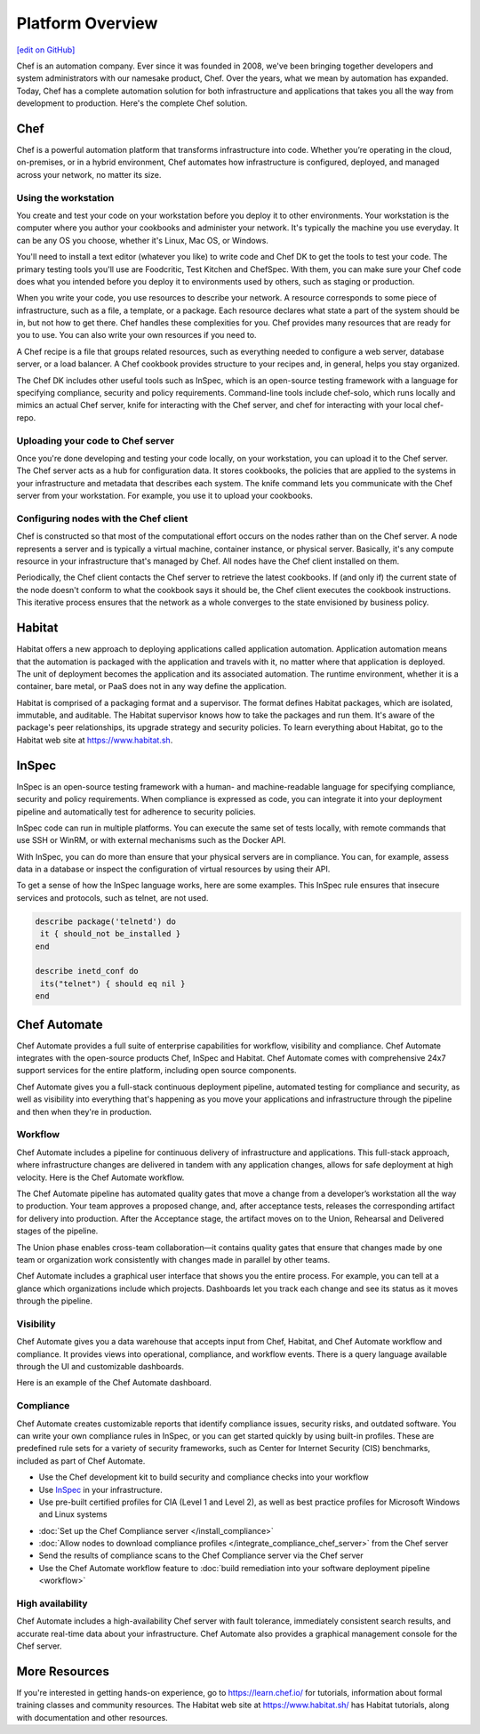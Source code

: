 .. The contents of this file is sync'd with /release_compliance/index.rst

=====================================================
Platform Overview
=====================================================
`[edit on GitHub] <https://github.com/chef/chef-web-docs/blob/master/chef_master/source/platform_overview.rst>`__

Chef is an automation company. Ever since it was founded in 2008, we've been bringing together developers and system administrators with our namesake product, Chef. Over the years, what we mean by automation has expanded. Today, Chef has a complete automation solution for both infrastructure and applications that takes you all the way from development to production. Here's the complete Chef solution.

.. image:: ../../images/automate_architecture.svg
   :width: 500px
   :align: center

Chef
=====================================================
.. tag chef

Chef is a powerful automation platform that transforms infrastructure into code. Whether you’re operating in the cloud, on-premises, or in a hybrid environment, Chef automates how infrastructure is configured, deployed, and managed across your network, no matter its size.

.. end_tag

Using the workstation
-----------------------------------------------------
You create and test your code on your workstation before you deploy it to other environments. Your workstation is the computer where you author your cookbooks and administer your network. It's typically the machine you use everyday. It can be any OS you choose, whether it's Linux, Mac OS, or Windows.

You'll need to install a text editor (whatever you like) to write code and Chef DK to get the tools to test your code. The primary testing tools you'll use are Foodcritic, Test Kitchen and ChefSpec. With them, you can make sure your Chef code does what you intended before you deploy it to environments used by others, such as staging or production.

When you write your code, you use resources to describe your network. A resource corresponds to some piece of infrastructure, such as a file, a template, or a package. Each resource declares what state a part of the system should be in, but not how to get there. Chef handles these complexities for you. Chef provides many resources that are ready for you to use. You can also write your own resources if you need to.

A Chef recipe is a file that groups related resources, such as everything needed to configure a web server, database server, or a load balancer. A Chef cookbook provides structure to your recipes and, in general, helps you stay organized.

The Chef DK includes other useful tools such as InSpec, which is an open-source testing framework with a language for specifying compliance, security and policy requirements. Command-line tools include chef-solo, which runs locally and mimics an actual Chef server, knife for interacting with the Chef server, and chef for interacting with your local chef-repo.

Uploading your code to Chef server
-----------------------------------------------------

Once you're done developing and testing your code locally, on your workstation, you can upload it to the Chef server. The Chef server acts as a hub for configuration data. It stores cookbooks, the policies that are applied to the systems in your infrastructure and metadata that describes each system. The knife command lets you communicate with the Chef server from your workstation. For example, you use it to upload your cookbooks.

Configuring nodes with the Chef client
-----------------------------------------------------
Chef is constructed so that most of the computational effort occurs on the nodes rather than on the Chef server.  A node represents a server and is typically a virtual machine, container instance, or physical server. Basically, it's any compute resource in your infrastructure that's managed by Chef. All nodes have the Chef client installed on them.

Periodically, the Chef client contacts the Chef server to retrieve the latest cookbooks. If (and only if) the current state of the node doesn't conform to what the cookbook says it should be, the Chef client executes the cookbook instructions. This iterative process ensures that the network as a whole converges to the state envisioned by business policy.

Habitat
=====================================================

Habitat offers a new approach to deploying applications called application automation. Application automation means that the automation is packaged with the application and travels with it, no matter where that application is deployed. The unit of deployment becomes the application and its associated automation. The runtime environment, whether it is a container, bare metal, or PaaS does not in any way define the application.

Habitat is comprised of a packaging format and a supervisor. The format defines Habitat packages, which are isolated, immutable, and auditable. The Habitat supervisor knows how to take the packages and run them. It's aware of the package's peer relationships, its upgrade strategy and security policies.
To learn everything about Habitat, go to the Habitat web site at `https://www.habitat.sh <https://www.habitat.sh/>`__.

InSpec
=====================================================

InSpec is an open-source testing framework with a human- and machine-readable language for specifying compliance, security and policy requirements. When compliance is expressed as code, you can integrate it into your deployment pipeline and automatically test for adherence to security policies.

InSpec code can run in multiple platforms. You can execute the same set of tests locally, with remote commands that use SSH or WinRM, or with external mechanisms such as the Docker API.

With InSpec, you can do more than ensure that your physical servers are in compliance. You can, for example, assess data in a database or inspect the configuration of virtual resources by using their API.

To get a sense of how the InSpec language works, here are some examples. This InSpec rule ensures that insecure services and protocols, such as telnet, are not used.

.. code-block:: ruby

   describe package('telnetd') do
    it { should_not be_installed }
   end

   describe inetd_conf do
    its("telnet") { should eq nil }
   end

Chef Automate
=====================================================

.. image:: ../../images/chef_automate_full.png
   :width: 40px
   :height: 17px

Chef Automate provides a full suite of enterprise capabilities for workflow, visibility and compliance. Chef Automate integrates with the open-source products Chef, InSpec and Habitat. Chef Automate comes with comprehensive 24x7 support services for the entire platform, including open source components.

Chef Automate gives you a full-stack continuous deployment pipeline, automated testing for compliance and security, as well as visibility into everything that's happening as you move your applications and infrastructure through the pipeline and then when they're in production.

Workflow
-----------------------------------------------------

Chef Automate includes a pipeline for continuous delivery of infrastructure and applications. This full-stack approach, where infrastructure changes are delivered in tandem with any application changes, allows for safe deployment at high velocity. Here is the Chef Automate workflow.

.. image:: ../../images/delivery_full_workflow.svg
   :width: 600px
   :align: center

The Chef Automate pipeline has automated quality gates that move a change from a developer’s workstation all the way to production. Your team approves a proposed change, and, after acceptance tests, releases the corresponding artifact for delivery into production. After the Acceptance stage, the artifact moves on to the Union, Rehearsal and Delivered stages of the pipeline.

The Union phase enables cross-team collaboration—it contains quality gates that ensure that changes made by one team or organization work consistently with changes made in parallel by other teams.

Chef Automate includes a graphical user interface that shows you the entire process. For example, you can tell at a glance which organizations include which projects. Dashboards let you track each change and see its status as it moves through the pipeline.

Visibility
-----------------------------------------------------

Chef Automate gives you a data warehouse that accepts input from Chef, Habitat, and Chef Automate workflow and compliance. It provides views into operational, compliance, and workflow events. There is a query language available through the UI and customizable dashboards.

Here is an example of the Chef Automate dashboard.

.. image:: ../../images/visibility1.png
   :width: 700px
   :align: center

Compliance
-----------------------------------------------------

Chef Automate creates customizable reports that identify compliance issues, security risks, and outdated software. You can write your own compliance rules in InSpec, or you can get started quickly by using built-in profiles. These are predefined rule sets for a variety of security frameworks, such as Center for Internet Security (CIS) benchmarks, included as part of Chef Automate.

.. image:: ../../images/start_compliance_audit.svg
   :width: 700px
   :align: center

* Use the Chef development kit to build security and compliance checks into your workflow
* Use `InSpec  <http://inspec.io>`__ in your infrastructure.
* Use pre-built certified profiles for CIA (Level 1 and Level 2), as well as best practice profiles for Microsoft Windows and Linux systems

.. image:: ../../images/start_compliance_correct.svg
   :width: 700px
   :align: center

* :doc:`Set up the Chef Compliance server </install_compliance>`
* :doc:`Allow nodes to download compliance profiles </integrate_compliance_chef_server>` from the Chef server
* Send the results of compliance scans to the Chef Compliance server via the Chef server
* Use the Chef Automate workflow feature to :doc:`build remediation into your software deployment pipeline <workflow>`

High availability
-----------------------------------------------------

Chef Automate includes a high-availability Chef server with fault tolerance, immediately consistent search results, and accurate real-time data about your infrastructure. Chef Automate also provides a graphical management console for the Chef server.

More Resources
=====================================================

If you're interested in getting hands-on experience, go to https://learn.chef.io/ for tutorials, information about formal training classes and community resources. The Habitat web site at https://www.habitat.sh/ has Habitat tutorials, along with documentation and other resources.

